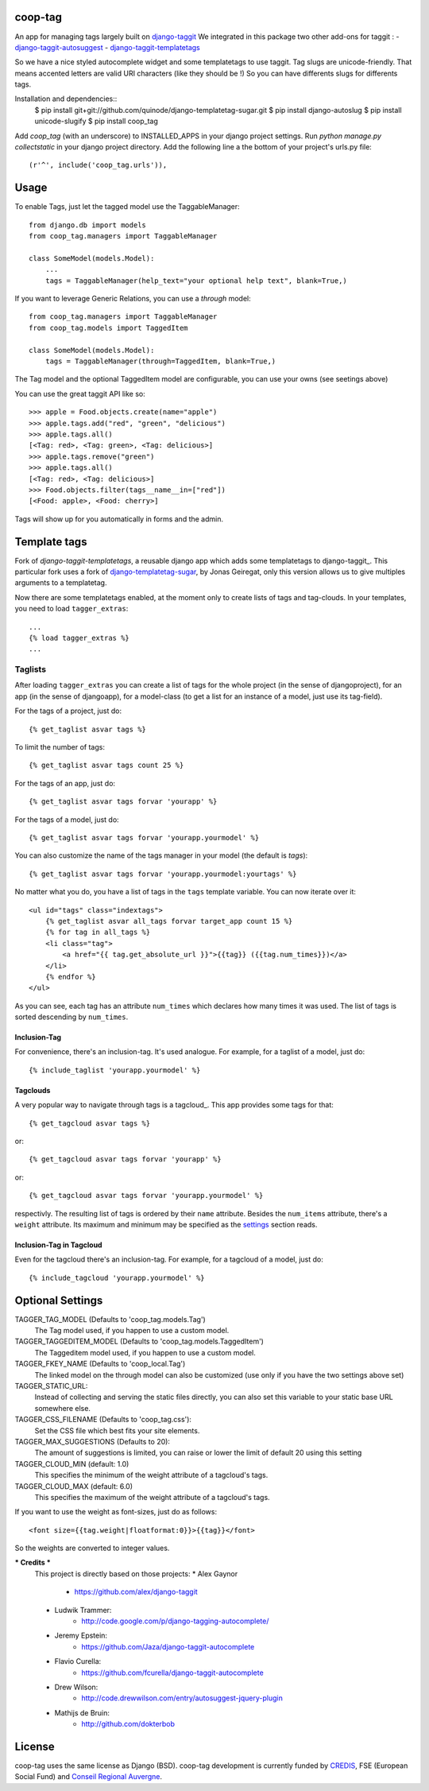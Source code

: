 coop-tag
========

An app for managing tags largely built on `django-taggit <http://github.com/quinode/django-taggit>`_
We integrated in this package two other add-ons for taggit :
- `django-taggit-autosuggest <https://bitbucket.org/quinode/django-taggit-autosuggest>`_
- `django-taggit-templatetags <https://github.com/quinode/django-taggit-templatetags>`_

So we have a nice styled autocomplete widget and some templatetags to use taggit.
Tag slugs are unicode-friendly. That means accented letters are valid URI characters (like they should be !)
So you can have differents slugs for differents tags.

Installation and dependencies::
    $ pip install git+git://github.com/quinode/django-templatetag-sugar.git
    $ pip install django-autoslug
    $ pip install unicode-slugify
    $ pip install coop_tag

Add `coop_tag` (with an underscore) to INSTALLED_APPS in your django project settings.
Run `python manage.py collectstatic` in your django project directory.
Add the following line a the bottom of your project's urls.py file::
        (r'^', include('coop_tag.urls')),


Usage
=====

To enable Tags, just let the tagged model use the TaggableManager::

    from django.db import models
    from coop_tag.managers import TaggableManager

    class SomeModel(models.Model):
        ...
        tags = TaggableManager(help_text="your optional help text", blank=True,)

If you want to leverage Generic Relations, you can use a `through` model::

    from coop_tag.managers import TaggableManager
    from coop_tag.models import TaggedItem

    class SomeModel(models.Model):
        tags = TaggableManager(through=TaggedItem, blank=True,)

The Tag model and the optional TaggedItem model are configurable, you can use your owns (see seetings above)

You can use the great taggit API like so::

    >>> apple = Food.objects.create(name="apple")
    >>> apple.tags.add("red", "green", "delicious")
    >>> apple.tags.all()
    [<Tag: red>, <Tag: green>, <Tag: delicious>]
    >>> apple.tags.remove("green")
    >>> apple.tags.all()
    [<Tag: red>, <Tag: delicious>]
    >>> Food.objects.filter(tags__name__in=["red"])
    [<Food: apple>, <Food: cherry>]

Tags will show up for you automatically in forms and the admin.


Template tags
=============

Fork of `django-taggit-templatetags`, a reusable django app which adds some templatetags to django-taggit_.
This particular fork uses a fork of django-templatetag-sugar_, by Jonas Geiregat, only this version allows us to give multiples arguments to a templatetag.

Now there are some templatetags enabled, at the moment only to create lists of tags and tag-clouds.
In your templates, you need to load ``tagger_extras``::

    ...
    {% load tagger_extras %}
    ...

--------
Taglists
--------

After loading ``tagger_extras`` you can create a list of tags for the whole project (in the sense of djangoproject), for an app (in the sense of djangoapp), for a model-class (to get a list for an instance of a model, just use its tag-field).

For the tags of a project, just do::

    {% get_taglist asvar tags %}

To limit the number of tags::

    {% get_taglist asvar tags count 25 %}

For the tags of an app, just do::

    {% get_taglist asvar tags forvar 'yourapp' %}

For the tags of a model, just do::

    {% get_taglist asvar tags forvar 'yourapp.yourmodel' %}

You can also customize the name of the tags manager in your model (the default is *tags*)::

    {% get_taglist asvar tags forvar 'yourapp.yourmodel:yourtags' %}

No matter what you do, you have a list of tags in the ``tags`` template variable. You can now iterate over it::

    <ul id="tags" class="indextags">
        {% get_taglist asvar all_tags forvar target_app count 15 %}
        {% for tag in all_tags %}
        <li class="tag">
            <a href="{{ tag.get_absolute_url }}">{{tag}} ({{tag.num_times}})</a>
        </li>
        {% endfor %}
    </ul>

As you can see, each tag has an attribute ``num_times`` which declares how many times it was used. The list of tags is sorted descending by ``num_times``.


Inclusion-Tag
-------------

For convenience, there's an inclusion-tag. It's used analogue. For example, for a taglist of a model, just do::

    {% include_taglist 'yourapp.yourmodel' %}

Tagclouds
---------

A very popular way to navigate through tags is a tagcloud_.  This app provides some tags for that::

    {% get_tagcloud asvar tags %}

or::

    {% get_tagcloud asvar tags forvar 'yourapp' %}

or::

    {% get_tagcloud asvar tags forvar 'yourapp.yourmodel' %}

respectivly. The resulting list of tags is ordered by their ``name`` attribute. Besides the ``num_items`` attribute, there's a ``weight`` attribute. Its maximum and minimum may be specified as the settings_ section reads.

Inclusion-Tag in Tagcloud
-------------------------

Even for the tagcloud there's an inclusion-tag. For example, for a tagcloud of a model, just do::

{% include_tagcloud 'yourapp.yourmodel' %}

.. _settings:

Optional Settings
=================

TAGGER_TAG_MODEL (Defaults to 'coop_tag.models.Tag')
    The Tag model used, if you happen to use a custom model.
TAGGER_TAGGEDITEM_MODEL (Defaults to 'coop_tag.models.TaggedItem')
    The Taggeditem model used, if you happen to use a custom model.
TAGGER_FKEY_NAME (Defaults to 'coop_local.Tag')
    The linked model on the through model can also be customized (use only if you have the two settings above set)

TAGGER_STATIC_URL:
    Instead of collecting and serving the static files directly, you can also set this variable to your static base URL somewhere else.
TAGGER_CSS_FILENAME (Defaults to 'coop_tag.css'):
    Set the CSS file which best fits your site elements.
TAGGER_MAX_SUGGESTIONS (Defaults to 20):
    The amount of suggestions is limited, you can raise or lower the limit of default 20 using this setting
TAGGER_CLOUD_MIN (default: 1.0)
    This specifies the minimum of the weight attribute of a tagcloud's tags.
TAGGER_CLOUD_MAX (default: 6.0)
    This specifies the maximum of the weight attribute of a tagcloud's tags.

If you want to use the weight as font-sizes, just do as follows::

    <font size={{tag.weight|floatformat:0}}>{{tag}}</font>

So the weights are converted to integer values.


.. _django-templatetag-sugar : https://github.com/jonasgeiregat/django-templatetag-sugar
.. _django-taggit: http://pypi.python.org/pypi/django-taggit


*** Credits ***
    This project is directly based on those projects:
    * Alex Gaynor
        * https://github.com/alex/django-taggit
    * Ludwik Trammer:
        * http://code.google.com/p/django-tagging-autocomplete/
    * Jeremy Epstein:
        * https://github.com/Jaza/django-taggit-autocomplete
    * Flavio Curella:
        * https://github.com/fcurella/django-taggit-autocomplete
    * Drew Wilson:
        * http://code.drewwilson.com/entry/autosuggest-jquery-plugin
    * Mathijs de Bruin:
        * http://github.com/dokterbob


License
=======
coop-tag uses the same license as Django (BSD).
coop-tag development is currently funded by `CREDIS <http://credis.org/>`_, FSE (European Social Fund) and `Conseil Regional Auvergne <http://www.auvergne.fr/>`_.
